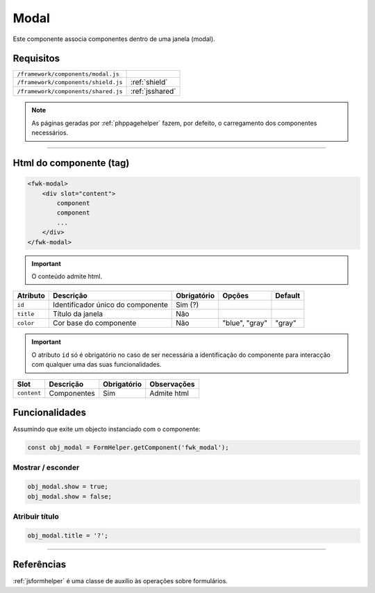 .. index:: Modal 

.. _modal:

Modal
=====

Este componente associa componentes dentro de uma janela (modal).

.. image:: ../resources/modal.png

Requisitos
---------- 
       
=================================== ===============
``/framework/components/modal.js``   
``/framework/components/shield.js`` :ref:`shield`                    
``/framework/components/shared.js`` :ref:`jsshared`     
=================================== ===============

.. note:: As páginas geradas por :ref:`phppagehelper` fazem, por defeito, o carregamento dos componentes necessários.  

----

Html do componente (tag)
------------------------

.. code:: html

    <fwk-modal>
        <div slot="content">
            component
            component
            ...
        </div>
    </fwk-modal>

.. important:: O conteúdo admite html.

=========== ================================= =========== =============== =======
Atributo    Descrição                         Obrigatório Opções          Default
=========== ================================= =========== =============== =======
``id``      Identificador único do componente Sim (?)        
``title``   Título da janela                  Não
``color``   Cor base do componente            Não         "blue", "gray"  "gray"
=========== ================================= =========== =============== =======

.. important:: O atributo ``id`` só é obrigatório no caso de ser necessária a identificação do componente para interacção com qualquer uma das suas funcionalidades.

=========== =========== =========== ===========
Slot        Descrição   Obrigatório Observações
=========== =========== =========== ===========
``content`` Componentes Sim         Admite html
=========== =========== =========== ===========

Funcionalidades
---------------

Assumindo que exite um objecto instanciado com o componente:

.. code:: Javascript

    const obj_modal = FormHelper.getComponent('fwk_modal');
    
Mostrar / esconder
^^^^^^^^^^^^^^^^^^
.. code:: Javascript

    obj_modal.show = true;
    obj_modal.show = false;

Atribuir título
^^^^^^^^^^^^^^^
.. code:: Javascript

    obj_modal.title = '?';

----

Referências
-----------

:ref:`jsformhelper` é uma classe de auxílio às operações sobre formulários.